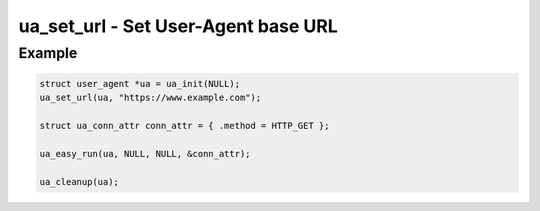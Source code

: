 ..
  Most of our documentation is generated from our source code comments,
    please head to github.com/cee-studio/orca if you want to contribute!

  The following files contains the documentation used to generate this page: 
  - common/user-agent.h

====================================
ua_set_url - Set User-Agent base URL
====================================

.. doxygenfunction:: ua_set_url

Example
-------

.. code:: c

   struct user_agent *ua = ua_init(NULL); 
   ua_set_url(ua, "https://www.example.com");

   struct ua_conn_attr conn_attr = { .method = HTTP_GET };

   ua_easy_run(ua, NULL, NULL, &conn_attr);

   ua_cleanup(ua);

